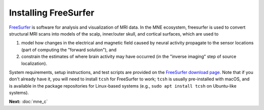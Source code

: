 Installing FreeSurfer
=====================

`FreeSurfer <fs-wiki_>`_ is software for analysis and visualization of MRI data.
In the MNE ecosystem, freesurfer is used to convert structural MRI scans into
models of the scalp, inner/outer skull, and cortical surfaces, which are used
to

1. model how changes in the electrical and magnetic field caused by neural
   activity propagate to the sensor locations (part of computing the "forward
   solution"), and

2. constrain the estimates of where brain activity may have occurred (in the
   "inverse imaging" step of source localization).

System requirements, setup instructions, and test scripts are provided on the
`FreeSurfer download page`_. Note that if you don't already have it, you will
need to install ``tcsh`` for FreeSurfer to work; ``tcsh`` is usually
pre-installed with macOS, and is available in the package repositories for
Linux-based systems (e.g., ``sudo apt install tcsh`` on Ubuntu-like systems).

**Next:** :doc:`mne_c`

.. LINKS

.. _fs-wiki: https://surfer.nmr.mgh.harvard.edu/fswiki/
.. _`FreeSurfer download page`: https://surfer.nmr.mgh.harvard.edu/fswiki/DownloadAndInstall
